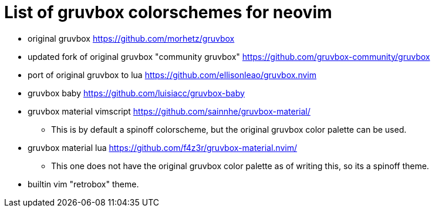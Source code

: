 = List of gruvbox colorschemes for neovim

* original gruvbox https://github.com/morhetz/gruvbox
* updated fork of original gruvbox "community gruvbox" https://github.com/gruvbox-community/gruvbox
* port of original gruvbox to lua https://github.com/ellisonleao/gruvbox.nvim
* gruvbox baby https://github.com/luisiacc/gruvbox-baby
* gruvbox material vimscript https://github.com/sainnhe/gruvbox-material/
** This is by default a spinoff colorscheme, but the original gruvbox color palette can be used.
* gruvbox material lua https://github.com/f4z3r/gruvbox-material.nvim/
** This one does not have the original gruvbox color palette as of writing this, so its a spinoff theme.
* builtin vim "retrobox" theme.
